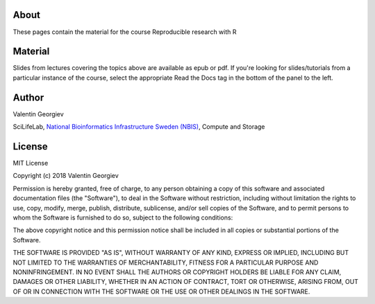 About
=====
These pages contain the material for the course Reproducible research with R

Material
========
Slides from lectures covering the topics above are available as epub or pdf. If you're looking for slides/tutorials from a particular instance of the course, select the appropriate Read the Docs tag in the bottom of the panel to the left.


Author
======
Valentin Georgiev

SciLifeLab, `National Bioinformatics Infrastructure Sweden (NBIS) <http://nbis.se/>`_, Compute and Storage

License
=======
MIT License

Copyright (c) 2018 Valentin Georgiev

Permission is hereby granted, free of charge, to any person obtaining a copy
of this software and associated documentation files (the "Software"), to deal
in the Software without restriction, including without limitation the rights
to use, copy, modify, merge, publish, distribute, sublicense, and/or sell
copies of the Software, and to permit persons to whom the Software is
furnished to do so, subject to the following conditions:

The above copyright notice and this permission notice shall be included in all
copies or substantial portions of the Software.

THE SOFTWARE IS PROVIDED "AS IS", WITHOUT WARRANTY OF ANY KIND, EXPRESS OR
IMPLIED, INCLUDING BUT NOT LIMITED TO THE WARRANTIES OF MERCHANTABILITY,
FITNESS FOR A PARTICULAR PURPOSE AND NONINFRINGEMENT. IN NO EVENT SHALL THE
AUTHORS OR COPYRIGHT HOLDERS BE LIABLE FOR ANY CLAIM, DAMAGES OR OTHER
LIABILITY, WHETHER IN AN ACTION OF CONTRACT, TORT OR OTHERWISE, ARISING FROM,
OUT OF OR IN CONNECTION WITH THE SOFTWARE OR THE USE OR OTHER DEALINGS IN THE
SOFTWARE.
